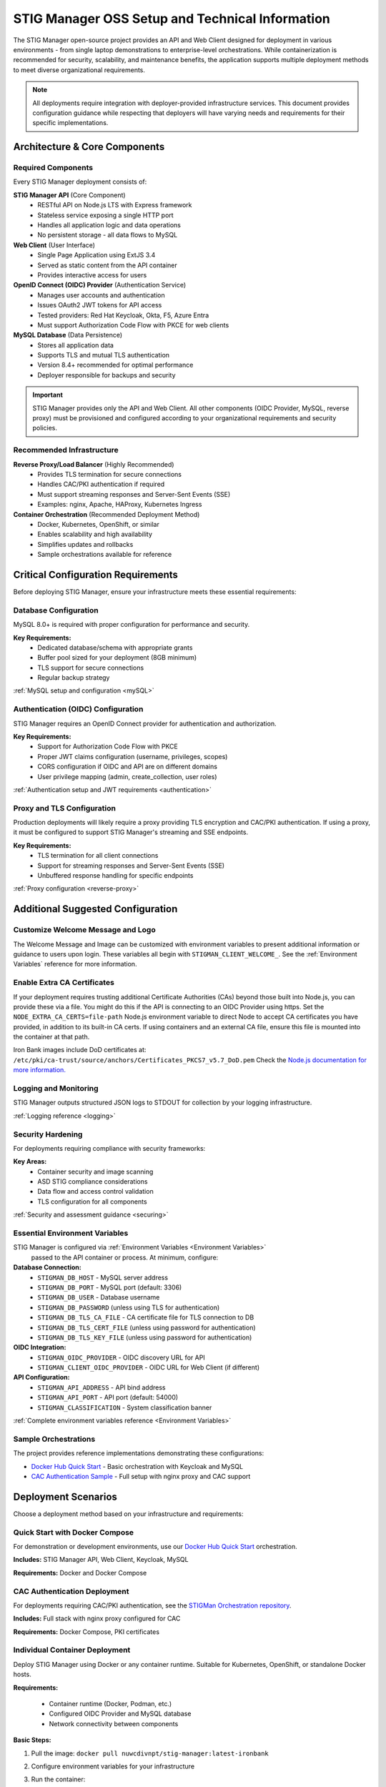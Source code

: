 
.. _installation-and-setup:

STIG Manager OSS Setup and Technical Information
##########################################################

The STIG Manager open-source project provides an API and Web Client designed for deployment in various environments - from single laptop demonstrations to enterprise-level orchestrations. While containerization is recommended for security, scalability, and maintenance benefits, the application supports multiple deployment methods to meet diverse organizational requirements.

.. note::
  All deployments require integration with deployer-provided infrastructure services. This document provides configuration guidance while respecting that deployers will have varying needs and requirements for their specific implementations.


Architecture & Core Components
===============================

.. thumbnail:: /assets/images/stigman-components-basic.svg
  :width: 50%
  :show_caption: True
  :title: Component Diagram



Required Components
-------------------

Every STIG Manager deployment consists of:

**STIG Manager API** (Core Component)
  - RESTful API on Node.js LTS with Express framework
  - Stateless service exposing a single HTTP port
  - Handles all application logic and data operations
  - No persistent storage - all data flows to MySQL

**Web Client** (User Interface)
  - Single Page Application using ExtJS 3.4
  - Served as static content from the API container
  - Provides interactive access for users

**OpenID Connect (OIDC) Provider** (Authentication Service)
  - Manages user accounts and authentication
  - Issues OAuth2 JWT tokens for API access
  - Tested providers: Red Hat Keycloak, Okta, F5, Azure Entra
  - Must support Authorization Code Flow with PKCE for web clients

**MySQL Database** (Data Persistence)
  - Stores all application data
  - Supports TLS and mutual TLS authentication
  - Version 8.4+ recommended for optimal performance
  - Deployer responsible for backups and security

.. important::
  STIG Manager provides only the API and Web Client. All other components (OIDC Provider, MySQL, reverse proxy) must be provisioned and configured according to your organizational requirements and security policies.

Recommended Infrastructure
-------------------------------------------

**Reverse Proxy/Load Balancer** (Highly Recommended)
  - Provides TLS termination for secure connections
  - Handles CAC/PKI authentication if required
  - Must support streaming responses and Server-Sent Events (SSE)
  - Examples: nginx, Apache, HAProxy, Kubernetes Ingress

**Container Orchestration** (Recommended Deployment Method)
  - Docker, Kubernetes, OpenShift, or similar
  - Enables scalability and high availability
  - Simplifies updates and rollbacks
  - Sample orchestrations available for reference


Critical Configuration Requirements
====================================

Before deploying STIG Manager, ensure your infrastructure meets these essential requirements:

Database Configuration
----------------------

MySQL 8.0+ is required with proper configuration for performance and security.

**Key Requirements:**
  - Dedicated database/schema with appropriate grants
  - Buffer pool sized for your deployment (8GB minimum)
  - TLS support for secure connections
  - Regular backup strategy

:ref:`MySQL setup and configuration <mySQL>`

Authentication (OIDC) Configuration
------------------------------------

STIG Manager requires an OpenID Connect provider for authentication and authorization.

**Key Requirements:**
  - Support for Authorization Code Flow with PKCE
  - Proper JWT claims configuration (username, privileges, scopes)
  - CORS configuration if OIDC and API are on different domains
  - User privilege mapping (admin, create_collection, user roles)

:ref:`Authentication setup and JWT requirements <authentication>`

Proxy and TLS Configuration
---------------------------

Production deployments will likely require a proxy providing TLS encryption and CAC/PKI authentication. If using a proxy, it must be configured to support STIG Manager's streaming and SSE endpoints.

**Key Requirements:**
  - TLS termination for all client connections
  - Support for streaming responses and Server-Sent Events (SSE)
  - Unbuffered response handling for specific endpoints

:ref:`Proxy configuration <reverse-proxy>`

Additional Suggested Configuration
=======================================

Customize Welcome Message and Logo
-----------------------------------

The Welcome Message and Image can be customized with environment variables to present additional information or guidance to users upon login. These variables all begin with ``STIGMAN_CLIENT_WELCOME_``. See the :ref:`Environment Variables` reference for more information.

.. thumbnail:: /assets/images/welcome-message-customizable-elements.png
  :width: 25%
  :show_caption: True 
  :title: Welcome Message Customizable Elements

Enable Extra CA Certificates
----------------------------------------

If your deployment requires trusting additional Certificate Authorities (CAs) beyond those built into Node.js, you can provide these via a file. You might do this if the API is connecting to an OIDC Provider using https. Set the ``NODE_EXTRA_CA_CERTS=file-path`` Node.js environment variable to direct Node to accept CA certificates you have provided, in addition to its built-in CA certs.  If using containers and an external CA file, ensure this file is mounted into the container at that path.


Iron Bank images include DoD certificates at: ``/etc/pki/ca-trust/source/anchors/Certificates_PKCS7_v5.7_DoD.pem``
Check the `Node.js documentation for more information. <https://nodejs.org/api/cli.html#cli_node_extra_ca_certs_file>`_


Logging and Monitoring
----------------------

STIG Manager outputs structured JSON logs to STDOUT for collection by your logging infrastructure.

:ref:`Logging reference <logging>`

Security Hardening
------------------

For deployments requiring compliance with security frameworks:

**Key Areas:**
  - Container security and image scanning
  - ASD STIG compliance considerations
  - Data flow and access control validation
  - TLS configuration for all components

:ref:`Security and assessment guidance <securing>`


Essential Environment Variables
----------------------------------

STIG Manager is configured via :ref:`Environment Variables <Environment Variables>`
 passed to the API container or process.  At minimum, configure:

**Database Connection:**
  - ``STIGMAN_DB_HOST`` - MySQL server address
  - ``STIGMAN_DB_PORT`` - MySQL port (default: 3306)
  - ``STIGMAN_DB_USER`` - Database username
  - ``STIGMAN_DB_PASSWORD`` (unless using TLS for authentication)
  - ``STIGMAN_DB_TLS_CA_FILE`` - CA certificate file for TLS connection to DB
  - ``STIGMAN_DB_TLS_CERT_FILE`` (unless using password for authentication)
  - ``STIGMAN_DB_TLS_KEY_FILE`` (unless using password for authentication)

**OIDC Integration:**
  - ``STIGMAN_OIDC_PROVIDER`` - OIDC discovery URL for API
  - ``STIGMAN_CLIENT_OIDC_PROVIDER`` - OIDC URL for Web Client (if different)

**API Configuration:**
  - ``STIGMAN_API_ADDRESS`` - API bind address
  - ``STIGMAN_API_PORT`` - API port (default: 54000)
  - ``STIGMAN_CLASSIFICATION`` - System classification banner

:ref:`Complete environment variables reference <Environment Variables>`

Sample Orchestrations
---------------------

The project provides reference implementations demonstrating these configurations:

- `Docker Hub Quick Start <https://hub.docker.com/r/nuwcdivnpt/stig-manager>`_ - Basic orchestration with Keycloak and MySQL
- `CAC Authentication Sample <https://github.com/NUWCDIVNPT/stigman-orchestration>`_ - Full setup with nginx proxy and CAC support


Deployment Scenarios
====================

Choose a deployment method based on your infrastructure and requirements:

.. _deploy-docker-compose:

Quick Start with Docker Compose
--------------------------------

For demonstration or development environments, use our `Docker Hub Quick Start <https://hub.docker.com/r/nuwcdivnpt/stig-manager>`_ orchestration.

**Includes:** STIG Manager API, Web Client, Keycloak, MySQL

**Requirements:** Docker and Docker Compose

.. _deploy-docker-compose-CAC:

CAC Authentication Deployment
------------------------------

For deployments requiring CAC/PKI authentication, see the `STIGMan Orchestration repository <https://github.com/NUWCDIVNPT/stigman-orchestration>`_.

**Includes:** Full stack with nginx proxy configured for CAC

**Requirements:** Docker Compose, PKI certificates

.. _deploy-container:

Individual Container Deployment
--------------------------------

Deploy STIG Manager using Docker or any container runtime. Suitable for Kubernetes, OpenShift, or standalone Docker hosts.

**Requirements:**

  - Container runtime (Docker, Podman, etc.)
  - Configured OIDC Provider and MySQL database
  - Network connectivity between components

**Basic Steps:**

#. Pull the image: ``docker pull nuwcdivnpt/stig-manager:latest-ironbank``
#. Configure environment variables for your infrastructure
#. Run the container:

   .. code-block:: bash

      docker run --name stig-manager -d \
      -p 54000:54000 \
      -e STIGMAN_DB_HOST=<DATABASE_IP> \
      -e STIGMAN_OIDC_PROVIDER=<OIDC_URL> \
      nuwcdivnpt/stig-manager

#. Verify startup in logs: ``docker logs stig-manager``

See :ref:`keycloak` and :ref:`mySQL` for detailed component setup.


.. _deploy-from-source:

Deployment from Source Code
----------------------------

Run STIG Manager directly from source code using Node.js. Suitable for development or non-containerized environments.

**Requirements:**

- Node.js LTS
- Configured OIDC Provider and MySQL
- Git (recommended)

**Basic Steps:**

#. Clone repository: ``git clone https://github.com/NUWCDIVNPT/stig-manager.git``
#. Navigate to ``/api/source``
#. Install dependencies: ``npm ci``
#. Set environment variables
#. Start application: ``node index.js``

.. tip::
  Use a process manager like `PM2 <https://github.com/Unitech/pm2>`_ for production deployments from source.

.. _deploy-with-binaries:

Deployment with Precompiled Binaries
-------------------------------------

Deploy using precompiled executables without requiring Node.js runtime.

**Requirements:**

- Platform-specific binary from `releases <https://github.com/NUWCDIVNPT/stig-manager/releases>`_
- Configured OIDC Provider and MySQL

**Basic Steps:**

#. Download binary for your platform
#. Set environment variables
#. Run the executable

.. tip::
  Use a process manager for production deployments.


Updating STIG Manager
---------------------

Updates are straightforward due to the stateless API design:

#. Deploy the new version with the same configuration
#. The API will automatically handle any database migrations
#. Check release notes for migration warnings on large datasets

.. warning::
  Downgrading requires database restoration from a backup. Always backup before updates.




First Steps
==============

.. index::
   single: Add Users

.. _Adding Users:
.. _Add Users:
.. _user-roles-privs:

Configure Users
--------------------------

Users are not created in the STIG Manager application itself. All users must be created and authenticated by your Authentication Provider (often, Keycloak), which must provide the appropriate tokens, scopes, and privileges before they can access the system. Upon first access after successful Authentication, STIGMan will create a user profile to which it assigns Collection Grants and assignments. 

User privileges are controlled by the OIDC Provider. This can be done by configuring the OIDC provider to generate tokens for Users that include their privileges and scopes in the specified claims (``STIGMAN_JWT_PRIVILEGES_CLAIM`` and ``STIGMAN_JWT_SCOPE_CLAIM``).  In most OIDC Providers, this can be done in multiple ways, depending on your use case.  One option for Keycloak is using the "Role Mappings" tab for that user, or you can set these privileges as defaults using the Configure->Roles->Default Roles interface.  See the :ref:`Authentication and Identity<authentication>` section for more information. 

Assign at least one User the ``admin`` privilege when setting up STIG Manager for the first time. 

.. list-table:: STIG Manager User Types, STIG Manager Privileges, and possible Keycloak Roles: 
  :widths: 20 60 20
  :header-rows: 1
  :class: tight-table

  * - User Type
    - Privileges
    - Keycloak Roles
  * - Administrator User
    - Access STIG Manager, Manage Collections, Import STIGs, Manage Users, Import/Export App data
    - admin, user
  * - Collection Creator User
    - Access STIG Manager, Create Collections
    - user, create_collection
  * - User
    - Access STIG Manager
    - user

.. note::
   All Users must be explicitly granted access to Collections in order to see the Assets, STIGs, and Evaluations contained therein. Administrators can grant themselves or others access to any Collection. 

It is recommended that most users should be "Collection Creator Users"(ie. assigned the "create_collection" privilege).  Collection Creator Users can create and manage their own collections, as well as be assigned grants from other users.

STIG Manager will automatically create its own user associations for Collection grants once an authenticated user accesses the system. User Privileges (ie. "admin" and/or "create_collection") are visible in the User administrative tab, but must be managed in the Authentication Provider. Specific Grants to Collections and Assets/STIGs are managed in the STIG Manager app.


Import STIGs
------------------

Up until this point, the setup has concerned the actual operational deployment of the app.  For this function, and additional functions of the App, STIG Manager Users are required.  See the :term:`User` for more information on their different roles and privileges. 

#. Download the latest `quarterly STIG Library Compilations from DISA <https://public.cyber.mil/stigs/compilations/>`_ and import it into STIG Manager. 

#. Log in to STIG Manager using an Administrator user to import STIGs. For information on how to do this, and other STIG Manager Admin functions, see the :ref:`stig-import` portion of the :ref:`admin-quickstart`. 


For additional information about getting started with STIG Manager, see the :ref:`Admin Walkthrough <admin-quickstart>`.